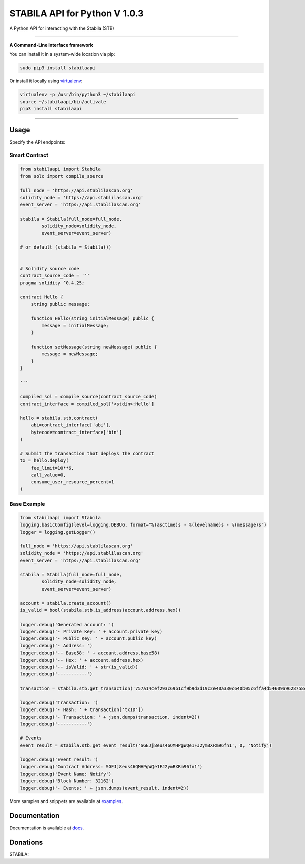 ==============================
STABILA API for Python V 1.0.3
==============================

A Python API for interacting with the Stabila (STB)

.. image:: https://img.shields.io/pypi/v/stabilaapi.svg
    :target: https://pypi.python.org/pypi/stabilaapi

.. image:: https://img.shields.io/pypi/pyversions/stabilaapi.svg
    :target: https://pypi.python.org/pypi/stabilaapi

.. image:: https://api.travis-ci.com/stabilaclick/stabila-api-python.svg?branch=master
    :target: https://travis-ci.com/stabilaclick/stabila-api-python
    
.. image:: https://img.shields.io/github/issues/stabilaclick/stabila-api-python.svg
    :target: https://github.com/stabilaclick/stabila-api-python/issues
    
.. image:: https://img.shields.io/github/issues-pr/stabilaclick/stabila-api-python.svg
    :target: https://github.com/stabilaclick/stabila-api-python/pulls

.. image:: https://api.codacy.com/project/badge/Grade/8a5ae1e1cc834869b1094ea3b0d24f78
   :alt: Codacy Badge
   :target: https://app.codacy.com/app/serderovsh/stabila-api-python?utm_source=github.com&utm_medium=referral&utm_content=stabilaclick/stabila-api-python&utm_campaign=Badge_Grade_Dashboard
    

------------

**A Command-Line Interface framework**

You can install it in a system-wide location via pip:

.. code-block:: bash

    sudo pip3 install stabilaapi

Or install it locally using `virtualenv <https://github.com/pypa/virtualenv>`__:

.. code-block:: bash

    virtualenv -p /usr/bin/python3 ~/stabilaapi
    source ~/stabilaapi/bin/activate
    pip3 install stabilaapi

------------

Usage
=====
Specify the API endpoints:


Smart Contract
--------------

.. code-block:: python

    from stabilaapi import Stabila
    from solc import compile_source

    full_node = 'https://api.stablilascan.org'
    solidity_node = 'https://api.stablilascan.org'
    event_server = 'https://api.stablilascan.org'

    stabila = Stabila(full_node=full_node,
            solidity_node=solidity_node,
            event_server=event_server)

    # or default (stabila = Stabila())


    # Solidity source code
    contract_source_code = '''
    pragma solidity ^0.4.25;

    contract Hello {
        string public message;

        function Hello(string initialMessage) public {
            message = initialMessage;
        }

        function setMessage(string newMessage) public {
            message = newMessage;
        }
    }

    '''

    compiled_sol = compile_source(contract_source_code)
    contract_interface = compiled_sol['<stdin>:Hello']

    hello = stabila.stb.contract(
        abi=contract_interface['abi'],
        bytecode=contract_interface['bin']
    )

    # Submit the transaction that deploys the contract
    tx = hello.deploy(
        fee_limit=10**6,
        call_value=0,
        consume_user_resource_percent=1
    )

..

Base Example
------------

.. code-block:: python
    
    from stabilaapi import Stabila
    logging.basicConfig(level=logging.DEBUG, format="%(asctime)s - %(levelname)s - %(message)s")
    logger = logging.getLogger()

    full_node = 'https://api.stablilascan.org'
    solidity_node = 'https://api.stablilascan.org'
    event_server = 'https://api.stablilascan.org'

    stabila = Stabila(full_node=full_node,
            solidity_node=solidity_node,
            event_server=event_server)

    account = stabila.create_account()
    is_valid = bool(stabila.stb.is_address(account.address.hex))

    logger.debug('Generated account: ')
    logger.debug('- Private Key: ' + account.private_key)
    logger.debug('- Public Key: ' + account.public_key)
    logger.debug('- Address: ')
    logger.debug('-- Base58: ' + account.address.base58)
    logger.debug('-- Hex: ' + account.address.hex)
    logger.debug('-- isValid: ' + str(is_valid))
    logger.debug('-----------')
    
    transaction = stabila.stb.get_transaction('757a14cef293c69b1cf9b9d3d19c2e40a330c640b05c6ffa4d54609a9628758c')

    logger.debug('Transaction: ')
    logger.debug('- Hash: ' + transaction['txID'])
    logger.debug('- Transaction: ' + json.dumps(transaction, indent=2))
    logger.debug('-----------')
    
    # Events
    event_result = stabila.stb.get_event_result('SGEJj8eus46QMHPgWQe1FJ2ymBXRm96fn1', 0, 'Notify')

    logger.debug('Event result:')
    logger.debug('Contract Address: SGEJj8eus46QMHPgWQe1FJ2ymBXRm96fn1')
    logger.debug('Event Name: Notify')
    logger.debug('Block Number: 32162')
    logger.debug('- Events: ' + json.dumps(event_result, indent=2))

More samples and snippets are available at `examples <https://github.com/stabilaclick/stabila-api-python/tree/master/examples>`__.

Documentation
=============

Documentation is available at `docs <https://stabilaapi-for-python.readthedocs.io/en/latest/>`__.


Donations
=============

STABILA:

